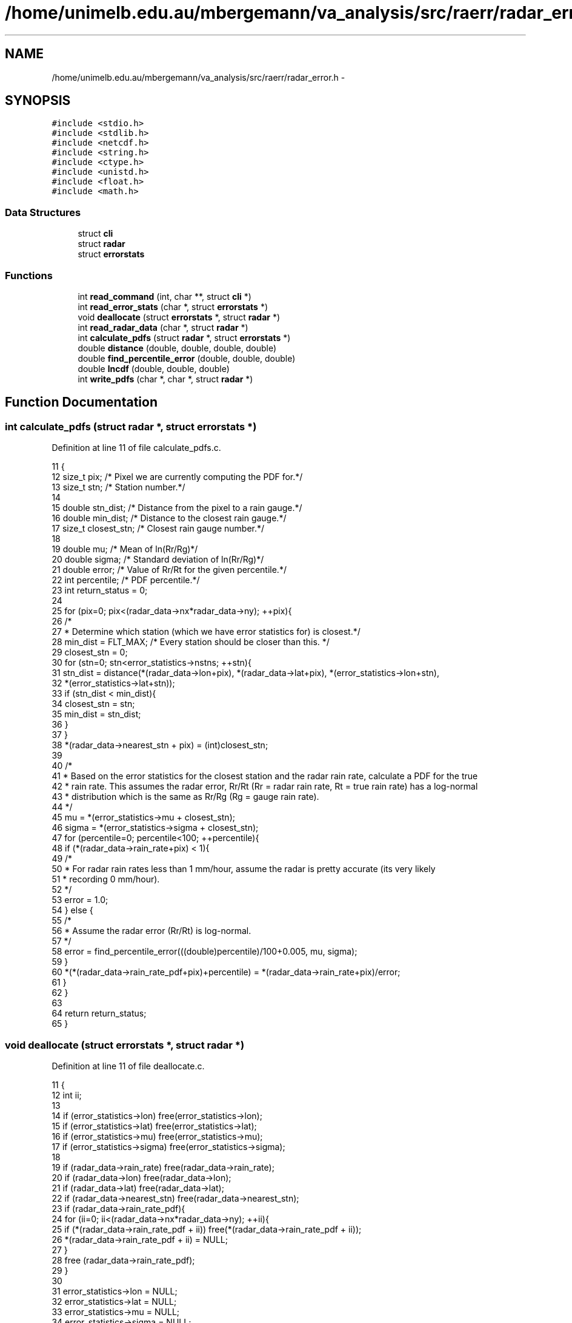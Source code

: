 .TH "/home/unimelb.edu.au/mbergemann/va_analysis/src/raerr/radar_error.h" 3 "Tue Apr 17 2018" "Variational Analysis" \" -*- nroff -*-
.ad l
.nh
.SH NAME
/home/unimelb.edu.au/mbergemann/va_analysis/src/raerr/radar_error.h \- 
.SH SYNOPSIS
.br
.PP
\fC#include <stdio\&.h>\fP
.br
\fC#include <stdlib\&.h>\fP
.br
\fC#include <netcdf\&.h>\fP
.br
\fC#include <string\&.h>\fP
.br
\fC#include <ctype\&.h>\fP
.br
\fC#include <unistd\&.h>\fP
.br
\fC#include <float\&.h>\fP
.br
\fC#include <math\&.h>\fP
.br

.SS "Data Structures"

.in +1c
.ti -1c
.RI "struct \fBcli\fP"
.br
.ti -1c
.RI "struct \fBradar\fP"
.br
.ti -1c
.RI "struct \fBerrorstats\fP"
.br
.in -1c
.SS "Functions"

.in +1c
.ti -1c
.RI "int \fBread_command\fP (int, char **, struct \fBcli\fP *)"
.br
.ti -1c
.RI "int \fBread_error_stats\fP (char *, struct \fBerrorstats\fP *)"
.br
.ti -1c
.RI "void \fBdeallocate\fP (struct \fBerrorstats\fP *, struct \fBradar\fP *)"
.br
.ti -1c
.RI "int \fBread_radar_data\fP (char *, struct \fBradar\fP *)"
.br
.ti -1c
.RI "int \fBcalculate_pdfs\fP (struct \fBradar\fP *, struct \fBerrorstats\fP *)"
.br
.ti -1c
.RI "double \fBdistance\fP (double, double, double, double)"
.br
.ti -1c
.RI "double \fBfind_percentile_error\fP (double, double, double)"
.br
.ti -1c
.RI "double \fBlncdf\fP (double, double, double)"
.br
.ti -1c
.RI "int \fBwrite_pdfs\fP (char *, char *, struct \fBradar\fP *)"
.br
.in -1c
.SH "Function Documentation"
.PP 
.SS "int calculate_pdfs (struct \fBradar\fP *, struct \fBerrorstats\fP *)"

.PP
Definition at line 11 of file calculate_pdfs\&.c\&.
.PP
.nf
11                                                                                  {
12    size_t   pix;                     /* Pixel we are currently computing the PDF for\&.*/
13    size_t   stn;                     /* Station number\&.*/
14 
15    double   stn_dist;                  /* Distance from the pixel to a rain gauge\&.*/
16    double   min_dist;                  /* Distance to the closest rain gauge\&.*/
17    size_t   closest_stn;               /* Closest rain gauge number\&.*/
18 
19    double   mu;                        /* Mean of ln(Rr/Rg)*/
20    double   sigma;                     /* Standard deviation of ln(Rr/Rg)*/
21    double   error;                     /* Value of Rr/Rt for the given percentile\&.*/
22    int      percentile;                  /* PDF percentile\&.*/
23    int      return_status = 0;
24 
25    for (pix=0; pix<(radar_data->nx*radar_data->ny); ++pix){
26       /*
27        * Determine which station (which we have error statistics for) is closest\&.*/
28       min_dist   = FLT_MAX;            /* Every station should be closer than this\&. */
29       closest_stn   = 0;
30       for (stn=0; stn<error_statistics->nstns; ++stn){
31          stn_dist   = distance(*(radar_data->lon+pix), *(radar_data->lat+pix), *(error_statistics->lon+stn),
32                *(error_statistics->lat+stn));
33          if (stn_dist < min_dist){
34             closest_stn   = stn;
35             min_dist   = stn_dist;
36          }
37       }
38       *(radar_data->nearest_stn + pix)   = (int)closest_stn;
39 
40       /*
41        * Based on the error statistics for the closest station and the radar rain rate, calculate a PDF for the true
42        * rain rate\&. This assumes the radar error, Rr/Rt (Rr = radar rain rate, Rt = true rain rate) has a log-normal
43        * distribution which is the same as Rr/Rg (Rg = gauge rain rate)\&.
44        */
45       mu      = *(error_statistics->mu + closest_stn);
46       sigma   = *(error_statistics->sigma + closest_stn);
47       for (percentile=0; percentile<100; ++percentile){
48          if (*(radar_data->rain_rate+pix) < 1){
49             /*
50              * For radar rain rates less than 1 mm/hour, assume the radar is pretty accurate (its very likely
51              * recording 0 mm/hour)\&.
52              */
53             error   = 1\&.0;
54          } else {
55             /*
56              * Assume the radar error (Rr/Rt) is log-normal\&.
57              */
58             error   = find_percentile_error(((double)percentile)/100+0\&.005, mu, sigma);
59          }
60          *(*(radar_data->rain_rate_pdf+pix)+percentile) = *(radar_data->rain_rate+pix)/error;
61       }
62    }
63 
64    return return_status;
65 }
.fi
.SS "void deallocate (struct \fBerrorstats\fP *, struct \fBradar\fP *)"

.PP
Definition at line 11 of file deallocate\&.c\&.
.PP
.nf
11                                                                               {
12    int      ii;
13 
14    if (error_statistics->lon)      free(error_statistics->lon);
15    if (error_statistics->lat)      free(error_statistics->lat);
16    if (error_statistics->mu)      free(error_statistics->mu);
17    if (error_statistics->sigma)   free(error_statistics->sigma);
18 
19    if (radar_data->rain_rate)      free(radar_data->rain_rate);
20    if (radar_data->lon)         free(radar_data->lon);
21    if (radar_data->lat)         free(radar_data->lat);
22    if (radar_data->nearest_stn)   free(radar_data->nearest_stn);
23    if (radar_data->rain_rate_pdf){
24       for (ii=0; ii<(radar_data->nx*radar_data->ny); ++ii){
25          if (*(radar_data->rain_rate_pdf + ii))   free(*(radar_data->rain_rate_pdf + ii));
26          *(radar_data->rain_rate_pdf + ii)   = NULL;
27       }
28       free (radar_data->rain_rate_pdf);
29    }
30 
31    error_statistics->lon      = NULL;
32    error_statistics->lat      = NULL;
33    error_statistics->mu      = NULL;
34    error_statistics->sigma      = NULL;
35 
36    radar_data->rain_rate      = NULL;
37    radar_data->lon            = NULL;
38    radar_data->lat            = NULL;
39    radar_data->nearest_stn      = NULL;
40    radar_data->rain_rate_pdf   = NULL;
41 
42    return;
43 }
.fi
.SS "double distance (double, double, double, double)"

.PP
Definition at line 11 of file distance\&.c\&.
.PP
.nf
11                                                                    {
12    double   distance;            /* Distance between points (lon1, lat1) and (lon2, lat2) */
13    double   r2d = 57\&.2958;         /* Factor to convert from radians to degrees   */
14 
15    distance = 1\&.852*60*r2d * acos(sin(lat1/r2d)*sin(lat2/r2d) + cos(lat1/r2d)*cos(lat2/r2d)*cos((lon2-lon1)/r2d));
16 
17    return distance;
18 }
.fi
.SS "double find_percentile_error (double, double, double)"

.PP
Definition at line 12 of file find_percentile_error\&.c\&.
.PP
.nf
12                                                                         {
13    double   error_min   = 0\&.01;               /* Assume the minimum error, Rr/Rt, will be greater than this\&. */
14    double   error_max   = 100\&.;               /* Assume the maximum error, Rr/Rt, will be less than this\&. */
15    double   error_mid;                     /* (error_min + error_max)/2 */
16    double   error;
17    double   prob_min;                     /* The probability that the error is less than error_min\&.*/
18    double   prob_max;                     /* The probability that the error is less than error_max\&. */
19    double   prob_mid;                     /* The probability that the error is less than error_mid\&. */
20    double   closeness   = DBL_MAX;            /* |percentile - prob_mid| */
21 
22    prob_min   = lncdf(error_min, mu, sigma);
23    prob_max   = lncdf(error_max, mu, sigma);
24 
25    /*
26     * Check that the percentile does not lie outside the initial values of prob_min and prob_max\&.
27     */
28    if (percentile < prob_min){
29       fprintf(stderr,"W: error for %f percentile is less than %f\n",percentile*100,error_min);
30       error      = 0\&.01;
31       closeness   = 0;
32    }
33 
34    if (percentile > prob_max){
35       fprintf(stderr,"W: error for %f percentile is greater than %f\n",percentile*100,error_max);
36       error      = 100\&.;
37       closeness   = 0;
38    }
39 
40    /*
41     * Iterate until we get the approximate error\&.
42     */
43    while (closeness > 0\&.001){
44       error_mid   = (error_min + error_max)/2;
45       prob_mid   = lncdf(error_mid, mu, sigma);
46       if (prob_mid >= percentile){
47          if ((prob_mid - percentile) >= (percentile - prob_min)){
48             closeness   = percentile - prob_min;
49             error      = error_min;
50          } else {
51             closeness   = prob_mid - percentile;
52             error      = error_mid;
53          }
54          prob_max      = prob_mid;
55          error_max      = error_mid;
56       } else {
57          if ((prob_max - percentile) >= (percentile - prob_mid)){
58             closeness   = percentile - prob_mid;
59             error      = error_mid;
60          } else {
61             closeness   = prob_max - percentile;
62             error      = error_max;
63          }
64          prob_min      = prob_mid;
65          error_min      = error_mid;
66       }
67    }
68 
69    return error;
70 }
.fi
.SS "double lncdf (double, double, double)"

.PP
Definition at line 11 of file lncdf\&.c\&.
.PP
.nf
11                                                {
12    double  cdf;
13 
14    if (x > 0){
15       cdf   = 0\&.5 + 0\&.5*erf((log(x) - mu)/(sigma*sqrt(2)));
16    } else {
17       fprintf(stderr,"W: log-normal CDF undefined for x<=0\n");
18       cdf   = -1;
19    }
20 
21    return cdf;
22 }
.fi
.SS "int read_command (int, char **, struct \fBcli\fP *)"

.SS "int read_error_stats (char *, struct \fBerrorstats\fP *)"

.PP
Definition at line 21 of file read_error_stats\&.c\&.
.PP
.nf
21                                                                            {
22    FILE   *errfile;               /* Pointer to the error statistics file\&.                                    */
23    char   line[1000];               /* Holds a line of input\&.                                                */
24    int      return_status = 0;
25 
26    /*
27     * Open the file for reading\&.
28     */
29    if (!(errfile = fopen(error_file, "r"))){
30       fprintf(stderr,"E: Cannot open error statistics file, %s, for reading\n",error_file);
31       return_status = 1;
32       goto finish;
33    }
34 
35    /*
36     * Read the file until it is finished\&.
37     */
38    do {
39       if (fgets(line, 1000, errfile)){
40          /*
41           * Need to increase the amount of memory allocated to the error_statistics structure\&.
42           */
43          error_statistics->nstns   ++;
44          if (!(error_statistics->lon = realloc(error_statistics->lon, error_statistics->nstns * sizeof(double)))){
45             fprintf(stderr,"E: Memory allocation problem\&.\n");
46             goto finish;
47          }
48          if (!(error_statistics->lat = realloc(error_statistics->lat, error_statistics->nstns * sizeof(double)))){
49             fprintf(stderr,"E: Memory allocation problem\&.\n");
50             goto finish;
51          }
52          if (!(error_statistics->mu = realloc(error_statistics->mu, error_statistics->nstns * sizeof(double)))){
53             fprintf(stderr,"E: Memory allocation problem\&.\n");
54             goto finish;
55          }
56          if (!(error_statistics->sigma = realloc(error_statistics->sigma, error_statistics->nstns * sizeof(double)))){
57             fprintf(stderr,"E: Memory allocation problem\&.\n");
58             goto finish;
59          }
60          if (sscanf(line, "%*s %lf %lf %lf %lf",(error_statistics->lon + error_statistics->nstns - 1),
61                (error_statistics->lat + error_statistics->nstns - 1), (error_statistics->mu + error_statistics->nstns - 1),
62                (error_statistics->sigma + error_statistics->nstns - 1)) != 4){
63             fprintf(stderr,"E: Unable to parse line %d in %s\n",(int)error_statistics->nstns, error_file);
64             return_status = 1;
65             goto finish;
66          }
67       } else if (ferror(errfile)){
68          fprintf(stderr,"E: Problem encountered while reading %s\n",error_file);
69          return_status = 1;
70          goto finish;
71       }
72    } while (!feof(errfile));
73 
74    /*
75     * Check that statistics for at leasts one station have been read from the file\&.
76     */
77    if (error_statistics->nstns < 1){
78       fprintf(stderr,"E: Error statistics for at least one rain gauge must be presented\&.\n");
79       return_status = 1;
80    }
81 
82    finish:
83    if (fclose(errfile)){
84       fprintf(stderr,"E: Unable to close %s\n",error_file);
85       return_status = 1;
86    }
87 
88    return return_status;
89 }
.fi
.SS "int read_radar_data (char *, struct \fBradar\fP *)"

.PP
Definition at line 11 of file read_radar_data\&.c\&.
.PP
.nf
11                                                            {
12    int      return_status   = 0;
13    int      nc_status;
14    size_t   ii;                  /* Counter\&.                                                               */
15 
16    int      ncid;               /* ID of the NetCDF file\&.                                                   */
17    int      i_dimid;
18    int      j_dimid;
19    int      lat_varid;
20    int      lon_varid;
21    int      rainrate_varid;
22 
23    /*
24     * Open the file\&.
25     */
26    if ((nc_status = nc_open(infile, NC_NOWRITE, &ncid)) != NC_NOERR){
27       fprintf(stderr,"E: Cannot open %s: %s\n",infile, nc_strerror(nc_status));
28       return_status = 1;
29       goto finish;
30    }
31 
32    /*
33     * Get the size of the dimensions\&.
34     */
35    if ((nc_status = nc_inq_dimid(ncid, "i", &i_dimid)) != NC_NOERR){
36       fprintf(stderr,"E: Cannot find i dimension: %s\n",nc_strerror(nc_status));
37       return_status = 1;
38       goto finish;
39    }
40 
41    if ((nc_status = nc_inq_dimid(ncid, "j", &j_dimid)) != NC_NOERR){
42       fprintf(stderr,"E: Cannot find j dimension: %s\n",nc_strerror(nc_status));
43       return_status = 1;
44       goto finish;
45    }
46 
47    if ((nc_status = nc_inq_dimlen(ncid, i_dimid, &radar_data->nx)) != NC_NOERR){
48       fprintf(stderr,"E: Cannot get i dimension length: %s\n",nc_strerror(nc_status));
49       return_status = 1;
50       goto finish;
51    }
52 
53    if ((nc_status = nc_inq_dimlen(ncid, j_dimid, &radar_data->ny)) != NC_NOERR){
54       fprintf(stderr,"E: Cannot get j dimension length: %s\n",nc_strerror(nc_status));
55       return_status = 1;
56       goto finish;
57    }
58 
59    /*
60     * Allocate memory for the various data arrays\&.
61     */
62    if (!(radar_data->rain_rate = malloc(radar_data->nx * radar_data->ny * sizeof(double)))){
63       fprintf(stderr,"Memory allocation error\&.\n");
64       return_status = 1;
65       goto finish;
66    }
67 
68    if (!(radar_data->lon = malloc(radar_data->nx * radar_data->ny * sizeof(double)))){
69       fprintf(stderr,"Memory allocation error\&.\n");
70       return_status = 1;
71       goto finish;
72    }
73 
74    if (!(radar_data->lat = malloc(radar_data->nx * radar_data->ny * sizeof(double)))){
75       fprintf(stderr,"Memory allocation error\&.\n");
76       return_status = 1;
77       goto finish;
78    }
79 
80    if (!(radar_data->nearest_stn = malloc(radar_data->nx * radar_data->ny * sizeof(int)))){
81       fprintf(stderr,"Memory allocation error\&.\n");
82       return_status = 1;
83       goto finish;
84    }
85 
86    if (!(radar_data->rain_rate_pdf = malloc(radar_data->nx * radar_data->ny * sizeof(double*)))){
87       fprintf(stderr,"Memory allocation error\&.\n");
88       return_status = 1;
89       goto finish;
90    }
91    for (ii=0; ii<radar_data->nx * radar_data->ny; ++ii){
92       *(radar_data->rain_rate_pdf + ii) = NULL;
93       if (!(*(radar_data->rain_rate_pdf + ii) = malloc(100*sizeof(double)))){
94          fprintf(stderr,"Memory allocation error\&.\n");
95          return_status = 1;
96          goto finish;
97       }
98    }
99 
100    /*
101     * Read the relevant data\&.
102     */
103    if ((nc_status = nc_inq_varid(ncid, "lon", &lon_varid)) != NC_NOERR){
104       fprintf(stderr,"E: Cannot find lon variable in %s: %s\n",infile, nc_strerror(nc_status));
105       return_status = 1;
106       goto finish;
107    }
108 
109    if ((nc_status = nc_inq_varid(ncid, "lat", &lat_varid)) != NC_NOERR){
110       fprintf(stderr,"E: Cannot find lat variable in %s: %s\n",infile, nc_strerror(nc_status));
111       return_status = 1;
112       goto finish;
113    }
114 
115    if ((nc_status = nc_inq_varid(ncid, "rain_rate", &rainrate_varid)) != NC_NOERR){
116       fprintf(stderr,"E: Cannot find rain_rate variable in %s: %s\n",infile, nc_strerror(nc_status));
117       return_status = 1;
118       goto finish;
119    }
120 
121    if ((nc_status = nc_get_var_double(ncid, lon_varid, radar_data->lon)) != NC_NOERR){
122       fprintf(stderr,"E: Cannot read lon from %s: %s\n",infile, nc_strerror(nc_status));
123       return_status = 1;
124       goto finish;
125    }
126 
127    if ((nc_status = nc_get_var_double(ncid, lat_varid, radar_data->lat)) != NC_NOERR){
128       fprintf(stderr,"E: Cannot read lat from %s: %s\n",infile, nc_strerror(nc_status));
129       return_status = 1;
130       goto finish;
131    }
132 
133    if ((nc_status = nc_get_var_double(ncid, rainrate_varid, radar_data->rain_rate)) != NC_NOERR){
134       fprintf(stderr,"E: Cannot read rain_rate from %s: %s\n",infile, nc_strerror(nc_status));
135       return_status = 1;
136       goto finish;
137    }
138 
139    finish:
140 
141    if ((nc_status = nc_close(ncid)) != NC_NOERR){
142       fprintf(stderr,"E: Cannot close %s: %s\n",infile, nc_strerror(nc_status));
143       return_status = 1;
144    }
145 
146    return return_status;
147 }
.fi
.SS "int write_pdfs (char *, char *, struct \fBradar\fP *)"

.PP
Definition at line 11 of file write_pdfs\&.c\&.
.PP
.nf
11                                                                      {
12    int      ncid;                  /* ID of the output NetCDF file\&. */
13    int      in_ncid;               /* ID of the input NetCDF file\&.  */
14 
15    int      dimids[3];               /* IDs of up to three dimensions\&. It is OK to use less than 3 dimensions\&. */
16    size_t   start[3];               /* Starting point of a slab of data with up to 3 dimensions\&. */
17    size_t   count[3];               /* Size of a slab of data with up to 3 dimensions\&.  */
18    double   percentiles[100];         /* Holds the percentiles\&.  */
19 
20    int      varid;                  /* Variable ID\&. */
21    int      lat_varid;               /* ID of the latitude variable\&.*/
22    int      lon_varid;               /* ID of the longitude variable\&.  */
23    int      neareststn_varid;         /* ID of the variable containing the closest station number\&.   */
24    int      percentile_varid;         /* ID of the percentile variable ID\&. */
25    int      rainrate_varid;            /* ID of the rain rate variable\&.  */
26    int      rainratepdf_varid;         /* ID of the rain rate PDF variable\&. */
27    double   missing_value;            /* Missing value attribute\&. */
28 
29    size_t   ii;                     /* Counter\&. */
30    int      nc_status;               /* Return value from NetCDF functions\&.   */
31    int      return_status = 0;
32 
33    /*
34     * Open the file for writing\&.
35     */
36    if ((nc_status = nc_create(outfile, NC_WRITE, &ncid)) != NC_NOERR){
37       fprintf(stderr,"E: Cannot create %s: %s\n",outfile, nc_strerror(nc_status));
38       return_status = 1;
39       goto finish;
40    }
41 
42    /*
43     * Define the dimensions in the file\&.
44     */
45    if ((nc_status = nc_def_dim(ncid, "i", radar_data->nx, &dimids[0])) != NC_NOERR){
46       fprintf(stderr,"E: Cannot define the i dimension in %s: %s\n",outfile, nc_strerror(nc_status));
47       return_status = 1;
48       goto finish;
49    }
50    if ((nc_status = nc_def_dim(ncid, "j", radar_data->nx, &dimids[1])) != NC_NOERR){
51       fprintf(stderr,"E: Cannot define the j dimension in %s: %s\n",outfile, nc_strerror(nc_status));
52       return_status = 1;
53       goto finish;
54    }
55    if ((nc_status = nc_def_dim(ncid, "percentile", 100, &dimids[2])) != NC_NOERR){
56       fprintf(stderr,"E: Cannot define the percentile dimension in %s: %s\n",outfile, nc_strerror(nc_status));
57       return_status = 1;
58       goto finish;
59    }
60 
61    /*
62     * Define the variables in the file\&.
63     */
64    if ((nc_status = nc_def_var(ncid, "lon", NC_DOUBLE, 2, dimids, &lon_varid)) != NC_NOERR){
65       fprintf(stderr,"E: Cannot define the lon variable in %s: %s\n",outfile, nc_strerror(nc_status));
66       return_status = 1;
67       goto finish;
68    }
69    if ((nc_status = nc_def_var(ncid, "lat", NC_DOUBLE, 2, dimids, &lat_varid)) != NC_NOERR){
70       fprintf(stderr,"E: Cannot define the lat variable in %s: %s\n",outfile, nc_strerror(nc_status));
71       return_status = 1;
72       goto finish;
73    }
74    if ((nc_status = nc_def_var(ncid, "nearest_stn", NC_INT, 2, dimids, &neareststn_varid)) != NC_NOERR){
75       fprintf(stderr,"E: Cannot define the nearest_stn variable in %s: %s\n",outfile, nc_strerror(nc_status));
76       return_status = 1;
77       goto finish;
78    }
79    if ((nc_status = nc_def_var(ncid, "percentile", NC_DOUBLE, 1, (dimids+2), &percentile_varid)) != NC_NOERR){
80       fprintf(stderr,"E: Cannot define the percentile variable in %s: %s\n",outfile, nc_strerror(nc_status));
81       return_status = 1;
82       goto finish;
83    }
84    if ((nc_status = nc_def_var(ncid, "rain_rate", NC_DOUBLE, 2, dimids, &rainrate_varid)) != NC_NOERR){
85       fprintf(stderr,"E: Cannot define the rain_rate variable in %s: %s\n",outfile, nc_strerror(nc_status));
86       return_status = 1;
87       goto finish;
88    }
89    if ((nc_status = nc_def_var(ncid, "rain_rate_pdf", NC_DOUBLE, 3, dimids, &rainratepdf_varid)) != NC_NOERR){
90       fprintf(stderr,"E: Cannot define the rain_rate_pdf variable in %s: %s\n",outfile, nc_strerror(nc_status));
91       return_status = 1;
92       goto finish;
93    }
94 
95    /*
96     * Copy the attributes from the input file to the output file\&.
97     */
98    if ((nc_status = nc_open(infile, NC_NOWRITE, &in_ncid)) != NC_NOERR){
99       fprintf(stderr,"E: Cannot open %s: %s\n",infile, nc_strerror(nc_status));
100       return_status = 1;
101       goto finish;
102    }
103 
104    if ((nc_status = nc_inq_varid(in_ncid, "rain_rate", &varid)) != NC_NOERR){
105       fprintf(stderr,"E: Cannot get rain_rate variable ID in %s: %s\n",infile, nc_strerror(nc_status));
106       return_status = 1;
107       goto finish;
108    }
109 
110    if ((nc_status = nc_get_att_double(in_ncid, varid, "missing_value", &missing_value)) != NC_NOERR){
111       fprintf(stderr,"E: Cannot read missing value attribute for rain_rate in %s: %s\n",infile, nc_strerror(nc_status));
112       return_status = 1;
113       goto finish;
114    }
115 
116    if ((nc_status = nc_put_att_double(ncid, rainrate_varid, "missing_value", NC_DOUBLE, 1, &missing_value)) != NC_NOERR){
117       fprintf(stderr,"E: Cannot write missing_value attribute for rain_rate to %s: %s\n", outfile, nc_strerror(nc_status));
118       return_status = 1;
119       goto finish;
120    }
121 
122    if ((nc_status = nc_put_att_double(ncid, rainratepdf_varid, "missing_value", NC_DOUBLE, 1, &missing_value)) 
123          != NC_NOERR){
124       fprintf(stderr,"E: Cannot write missing_value attribute for rain_rate_pdf to %s: %s\n", outfile, nc_strerror(nc_status));
125       return_status = 1;
126       goto finish;
127    }
128 
129    if ((nc_status = nc_put_att_text(ncid, percentile_varid, "long_name", 11, "percentile\0")) != NC_NOERR){
130       fprintf(stderr,"E: Cannot write long_name attribute for percentile to %s: %s\n",outfile, nc_strerror(nc_status));
131       return_status = 1;
132       goto finish;
133    }
134 
135    if ((nc_status = nc_put_att_text(ncid, percentile_varid, "units", 2, "%\0")) != NC_NOERR){
136       fprintf(stderr,"E: Cannot write long_name attribute for percentile to %s: %s\n",outfile, nc_strerror(nc_status));
137       return_status = 1;
138       goto finish;
139    }
140 
141    if ((nc_status = nc_close(in_ncid)) != NC_NOERR){
142       fprintf(stderr,"E: Cannot close %s: %s\n",infile, nc_strerror(nc_status));
143       return_status = 1;
144       goto finish;
145    }
146 
147    /*
148     * Write the data to the file\&.
149     */
150    if ((nc_status = nc_enddef(ncid)) != NC_NOERR){
151       fprintf(stderr,"E: %s\n",nc_strerror(nc_status));
152       return_status = 1;
153       goto finish;
154    }
155 
156    for (ii=0; ii<(radar_data->nx * radar_data->ny); ++ii){
157       start[0]   = ii/radar_data->ny;
158       start[1]   = ii%radar_data->ny;
159       start[2]   = 0;
160       count[0]   = 1;
161       count[1]   = 1;
162       count[2]   = 100;
163       if ((nc_status = nc_put_vara_double(ncid, rainratepdf_varid, start, count, *(radar_data->rain_rate_pdf+ii))) != NC_NOERR){
164          fprintf(stderr,"E: Cannot write rain_rate_pdf data to %s: %s\n",outfile, nc_strerror(nc_status));
165          return_status = 1;
166          goto finish;
167       }
168    }
169 
170    if ((nc_status = nc_put_var_double(ncid, rainrate_varid, radar_data->rain_rate)) != NC_NOERR){
171       fprintf(stderr,"E: Cannot write rain_rate data to %s: %s\n",outfile, nc_strerror(nc_status));
172       return_status = 1;
173       goto finish;
174    }
175 
176    if ((nc_status = nc_put_var_double(ncid, lon_varid, radar_data->lon)) != NC_NOERR){
177       fprintf(stderr,"E: Cannot write lon data to %s: %s\n",outfile, nc_strerror(nc_status));
178       return_status = 1;
179       goto finish;
180    }
181 
182    if ((nc_status = nc_put_var_int(ncid, neareststn_varid, radar_data->nearest_stn)) != NC_NOERR){
183       fprintf(stderr,"E: Cannot write nearest_stn data to %s: %s\n",outfile, nc_strerror(nc_status));
184       return_status = 1;
185       goto finish;
186    }
187 
188    if ((nc_status = nc_put_var_double(ncid, lat_varid, radar_data->lat)) != NC_NOERR){
189       fprintf(stderr,"E: Cannot write lat data to %s: %s\n",outfile, nc_strerror(nc_status));
190       return_status = 1;
191       goto finish;
192    }
193 
194    for (ii=0; ii<100; ++ii) percentiles[ii] = 99\&.5 - (double)ii;
195    if ((nc_status = nc_put_var_double(ncid, percentile_varid, percentiles)) != NC_NOERR){
196       fprintf(stderr,"E: Cannot write percentiles data to %s: %s\n",outfile, nc_strerror(nc_status));
197       return_status = 1;
198       goto finish;
199    }
200 
201 finish:
202    /*
203     * Close the file\&.
204     */
205    if ((nc_status = nc_close(ncid)) != NC_NOERR){
206       fprintf(stderr,"E: Cannot close %s: %s\n",outfile, nc_strerror(nc_status));
207       return_status = 1;
208    }
209 
210    return return_status;
211 }
.fi
.SH "Author"
.PP 
Generated automatically by Doxygen for Variational Analysis from the source code\&.
